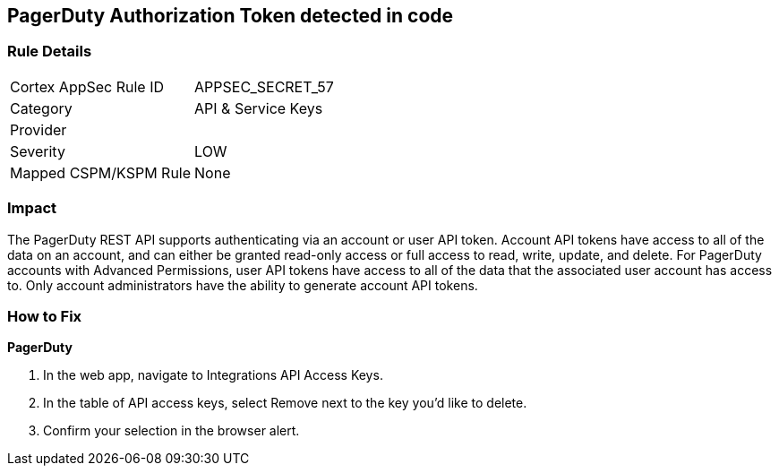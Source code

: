 == PagerDuty Authorization Token detected in code


=== Rule Details

[cols="1,2"]
|===
|Cortex AppSec Rule ID |APPSEC_SECRET_57
|Category |API & Service Keys
|Provider |
|Severity |LOW
|Mapped CSPM/KSPM Rule |None
|===


=== Impact
The PagerDuty REST API supports authenticating via an account or user API token.
Account API tokens have access to all of the data on an account, and can either be granted read-only access or full access to read, write, update, and delete.
For PagerDuty accounts with Advanced Permissions, user API tokens have access to all of the data that the associated user account has access to.
Only account administrators have the ability to generate account API tokens.

=== How to Fix


*PagerDuty* 



. In the web app, navigate to Integrations  API Access Keys.

. In the table of API access keys, select Remove next to the key you'd like to delete.

. Confirm your selection in the browser alert.
